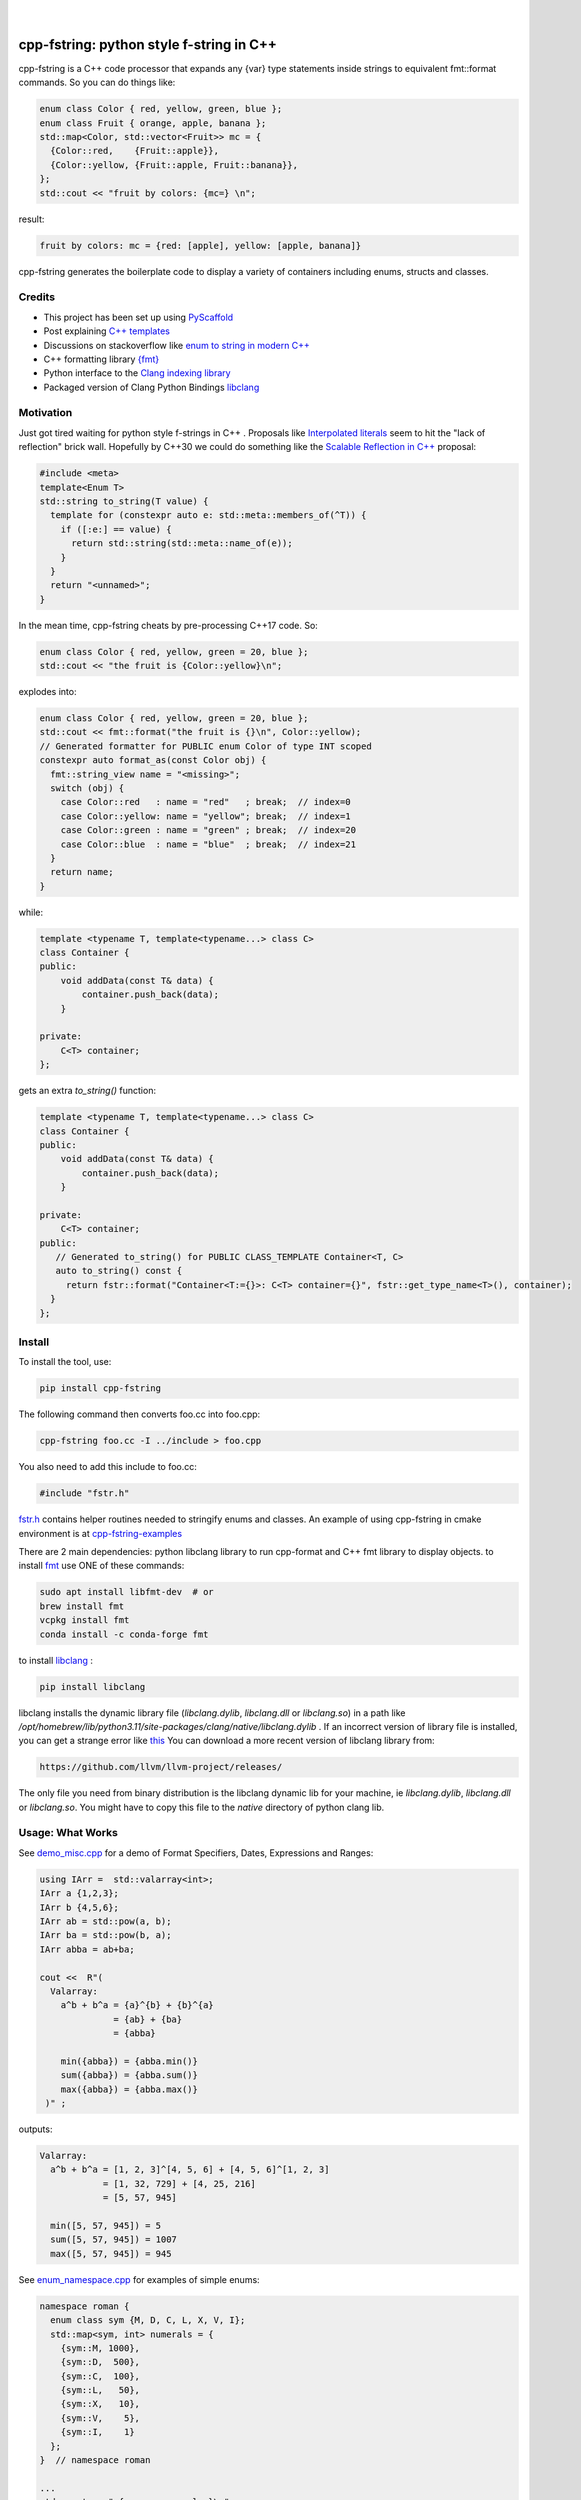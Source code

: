 
    .. image:: https://api.cirrus-ci.com/github/d-e-e-p/cpp_fstring.svg?branch=main
        :alt: Built Status
        :target: https://cirrus-ci.com/github/d-e-e-p/cpp_fstring
    .. image:: https://readthedocs.org/projects/cpp_fstring/badge/?version=latest
        :alt: ReadTheDocs
        :target: https://cpp_fstring.readthedocs.io/en/stable/
    .. image:: https://img.shields.io/coveralls/github/d-e-e-p/cpp_fstring/main.svg
        :alt: Coveralls
        :target: https://coveralls.io/r/d-e-e-p/cpp_fstring
    .. image:: https://img.shields.io/pypi/v/cpp_fstring.svg
        :alt: PyPI-Server
        :target: https://pypi.org/project/cpp_fstring/
    .. image:: https://img.shields.io/conda/vn/conda-forge/cpp_fstring.svg
        :alt: Conda-Forge
        :target: https://anaconda.org/conda-forge/cpp_fstring


|

=========================================
cpp-fstring: python style f-string in C++
=========================================

cpp-fstring is a C++ code processor that expands any {var} type statements inside strings
to equivalent fmt::format commands. So you can do things like:

.. code-block:: CPP

    enum class Color { red, yellow, green, blue };
    enum class Fruit { orange, apple, banana };
    std::map<Color, std::vector<Fruit>> mc = {
      {Color::red,    {Fruit::apple}},
      {Color::yellow, {Fruit::apple, Fruit::banana}},
    };
    std::cout << "fruit by colors: {mc=} \n";


result:

.. code-block:: sh

    fruit by colors: mc = {red: [apple], yellow: [apple, banana]}

cpp-fstring generates the boilerplate code to display a variety of containers including
enums, structs and classes.

Credits
=======

-  This project has been set up using `PyScaffold <https://pyscaffold.org/>`__
-  Post explaining `C++ templates <https://victor-istomin.github.io/c-with-crosses/posts/templates-are-easy/>`__
-  Discussions on stackoverflow like `enum to string in modern C++ <https://stackoverflow.com/questions/28828957/enum-to-string-in-modern-c11-c14-c17-and-future-c20>`__
-  C++ formatting library `{fmt} <https://fmt.dev/latest/index.html>`__
-  Python interface to the `Clang indexing library <https://libclang.readthedocs.io/en/latest/>`__
-  Packaged version of Clang Python Bindings `libclang <https://pypi.org/project/libclang/>`__

Motivation
==========

Just got tired waiting for python style f-strings in C++ .
Proposals like `Interpolated literals <https://www.open-std.org/jtc1/sc22/wg21/docs/papers/2019/p1819r0.html>`__
seem to hit the "lack of reflection" brick wall.  Hopefully by C++30 we could do something like the
`Scalable Reflection in C++ <https://www.open-std.org/jtc1/sc22/wg21/docs/papers/2022/p1240r2.pdf>`__ proposal:

.. code-block:: CPP

    #include <meta>
    template<Enum T>
    std::string to_string(T value) {
      template for (constexpr auto e: std::meta::members_of(^T)) {
        if ([:e:] == value) {
          return std::string(std::meta::name_of(e));
        }
      }
      return "<unnamed>";
    }

In the mean time, cpp-fstring cheats by pre-processing C++17 code. So:

.. code-block:: CPP

    enum class Color { red, yellow, green = 20, blue };
    std::cout << "the fruit is {Color::yellow}\n";

explodes into:

.. code-block:: CPP

    enum class Color { red, yellow, green = 20, blue };
    std::cout << fmt::format("the fruit is {}\n", Color::yellow);
    // Generated formatter for PUBLIC enum Color of type INT scoped
    constexpr auto format_as(const Color obj) {
      fmt::string_view name = "<missing>";
      switch (obj) {
        case Color::red   : name = "red"   ; break;  // index=0
        case Color::yellow: name = "yellow"; break;  // index=1
        case Color::green : name = "green" ; break;  // index=20
        case Color::blue  : name = "blue"  ; break;  // index=21
      }
      return name;
    }

while:

.. code-block:: CPP

    template <typename T, template<typename...> class C>
    class Container {
    public:
        void addData(const T& data) {
            container.push_back(data);
        }

    private:
        C<T> container;
    };

gets an extra `to_string()` function:

.. code-block:: CPP

    template <typename T, template<typename...> class C>
    class Container {
    public:
        void addData(const T& data) {
            container.push_back(data);
        }

    private:
        C<T> container;
    public:
       // Generated to_string() for PUBLIC CLASS_TEMPLATE Container<T, C>
       auto to_string() const {
         return fstr::format("Container<T:={}>: C<T> container={}", fstr::get_type_name<T>(), container);
      }
    };




Install
=======

To install the tool, use:

.. code-block:: sh

    pip install cpp-fstring

The following command then converts foo.cc into foo.cpp:

.. code-block:: sh

    cpp-fstring foo.cc -I ../include > foo.cpp

You also need to add this include to foo.cc:

.. code-block:: CPP

    #include "fstr.h"

`fstr.h <https://github.com/d-e-e-p/cpp-fstring/blob/main/src/cpp_fstring/include/fstr.h>`__ contains helper routines 
needed to stringify enums and classes.  An example of using cpp-fstring in cmake environment 
is at `cpp-fstring-examples <https://github.com/d-e-e-p/cpp-fstring-examples>`__

There are 2 main dependencies: python libclang library to run cpp-format and C++ fmt library to display objects. 
to install `fmt <https://fmt.dev/latest/index.html>`__ use ONE of these commands:

.. code-block:: sh

    sudo apt install libfmt-dev  # or
    brew install fmt
    vcpkg install fmt
    conda install -c conda-forge fmt

to install `libclang <https://pypi.org/project/libclang/>`__ :

.. code-block:: sh

    pip install libclang

libclang installs the dynamic library file (`libclang.dylib`, `libclang.dll` or `libclang.so`)
in a path like `/opt/homebrew/lib/python3.11/site-packages/clang/native/libclang.dylib` .
If an incorrect version of library file is installed, you can get a strange error like `this <https://github.com/sighingnow/libclang/issues/54>`__
You can download a more recent version of libclang library from:

.. code-block:: sh

    https://github.com/llvm/llvm-project/releases/

The only file you need from binary distribution is the libclang dynamic lib for your machine, ie `libclang.dylib`, `libclang.dll` or `libclang.so`.
You might have to copy this file to the `native` directory of python clang lib.

Usage: What Works
=================

See `demo_misc.cpp <https://github.com/d-e-e-p/cpp-fstring-examples/blob/main/examples/psrc/demo_misc.cpp>`__
for a demo of Format Specifiers, Dates, Expressions and Ranges:

.. code-block:: CPP

  using IArr =  std::valarray<int>;
  IArr a {1,2,3};
  IArr b {4,5,6};
  IArr ab = std::pow(a, b);
  IArr ba = std::pow(b, a);
  IArr abba = ab+ba;

  cout <<  R"(
    Valarray:
      a^b + b^a = {a}^{b} + {b}^{a}
                = {ab} + {ba}
                = {abba}

      min({abba}) = {abba.min()}
      sum({abba}) = {abba.sum()}
      max({abba}) = {abba.max()}
   )" ;

outputs:

.. code-block:: sh

    Valarray:
      a^b + b^a = [1, 2, 3]^[4, 5, 6] + [4, 5, 6]^[1, 2, 3]
                = [1, 32, 729] + [4, 25, 216]
                = [5, 57, 945]

      min([5, 57, 945]) = 5
      sum([5, 57, 945]) = 1007
      max([5, 57, 945]) = 945


See `enum_namespace.cpp <https://github.com/d-e-e-p/cpp-fstring-examples/blob/main/examples/psrc/enum_namespace.cpp>`__ for examples of simple enums:

.. code-block:: CPP

    namespace roman {
      enum class sym {M, D, C, L, X, V, I};
      std::map<sym, int> numerals = {
        {sym::M, 1000},
        {sym::D,  500},
        {sym::C,  100},
        {sym::L,   50},
        {sym::X,   10},
        {sym::V,    5},
        {sym::I,    1}
      };
    }  // namespace roman

    ...
    std::cout << " {roman::numerals=}\n";

outputs:

.. code-block:: sh

    roman::numerals={M: 1000, D: 500, C: 100, L: 50, X: 10, V: 5, I: 1}

See `class_ctad.cpp <https://github.com/d-e-e-p/cpp-fstring-examples/blob/main/examples/psrc/class_ctad.cpp>`__ for an example of derived template classes:

.. code-block:: CPP

    #include <iostream>
    #include "fstr.h"

    template<class T>
    struct A {
        T t;
        struct {
            long a, b;
        } u;
    };


    template<class T>
    struct B {
        T t;
        A<T> a;
    };

    int main() {
      using std::cout;
      auto b = B<int>{1, {2,{3,4}}};
      cout << " {b=}";
    }

outputs:

.. code-block:: sh

     b=B<T:=int>: T t=1, A<T> a=A<T:=int>: T t=2, long u.a=3, u.b=4


Usage: What Doesn't Work
========================

4 underlying reasons behind stuff that doesn't work:

1. Bugs in libclang, eg

* iterator class variables are incorrectly parsed. See this `issue <https://github.com/llvm/llvm-project/issues/63277>`__ :

.. code-block:: cpp

   const std::vector<int>::const_iterator i_iter;

* base class with templates are sometimes missing in the derived class, so x doesn't show up when dumping Y() :

.. code-block:: cpp

    template <typename T> class X {
      public:
      T x;
    };

    class Y : public X<bool> {
      int y = 13;
    };

* missing vector variable in class, see `issue <https://github.com/llvm/llvm-project/issues/63372>`__ :

.. code-block:: cpp

    struct Map {
      std::map<int, std::vector<int>> m_is_invisible;
    };


2. Limitations in fmt:: library, eg wchar_t is not completely supported even with xchar.h:

.. code-block:: cpp

    #include <fmt/xchar.h>
    #include <fmt/format.h>
    #include <fmt/ranges.h>
    #include <map>

    int main() {
      // works
      std::map<int, char> box1 = { {1,  L'⎧'}, {2,  L'╭'} };
      fmt::print("box1: {}\n", box1);

      // doesn't work..needs additional formatter to be defined to handle wchar_t
      std::map<int, wchar_t> box2 = { {1,  L'⎧'}, {2,  L'╭'} };
      fmt::print("box2: {}\n", box2);
      return 0;
    }

3. C++ features, eg inside functions we can't have other functions or template struct so
   there is no way to define a formatter for `enum line` in :

.. code-block:: cpp

    int main() {
        //can't print enum becaause it's inside main()
        enum class line { words, spaces };
    }

4. Bugs/limitations of cpp-fstring.

* majority of bugs are of course in this section, eg code with:
    * ambiguous partial specializations
    * template parameter packs
    * ...

  Perfect segway to contributing.

Making Changes & Contributing
=============================

This project uses `pre-commit <https://pre-commit.com/>` :

.. code-block:: sh

    cd cpp_fstring
    pip install pre-commit
    pre-commit install
    pre-commit autoupdate


Authors
=======

**Sandeep** - `@d-e-e-p <https://github.com/d-e-e-p>`

## License

The project is available under the `MIT <https://opensource.org/licenses/MIT>` license.
See `LICENSE` file for details
